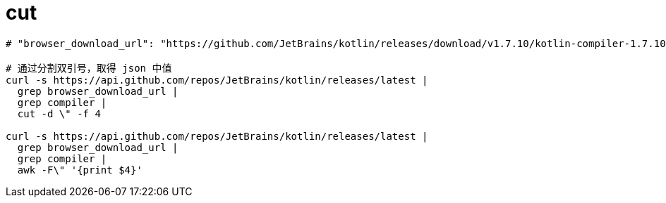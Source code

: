 
= cut

[source,shell]
----

# "browser_download_url": "https://github.com/JetBrains/kotlin/releases/download/v1.7.10/kotlin-compiler-1.7.10.zip"

# 通过分割双引号，取得 json 中值
curl -s https://api.github.com/repos/JetBrains/kotlin/releases/latest |
  grep browser_download_url |
  grep compiler |
  cut -d \" -f 4

curl -s https://api.github.com/repos/JetBrains/kotlin/releases/latest |
  grep browser_download_url |
  grep compiler |
  awk -F\" '{print $4}'
----

